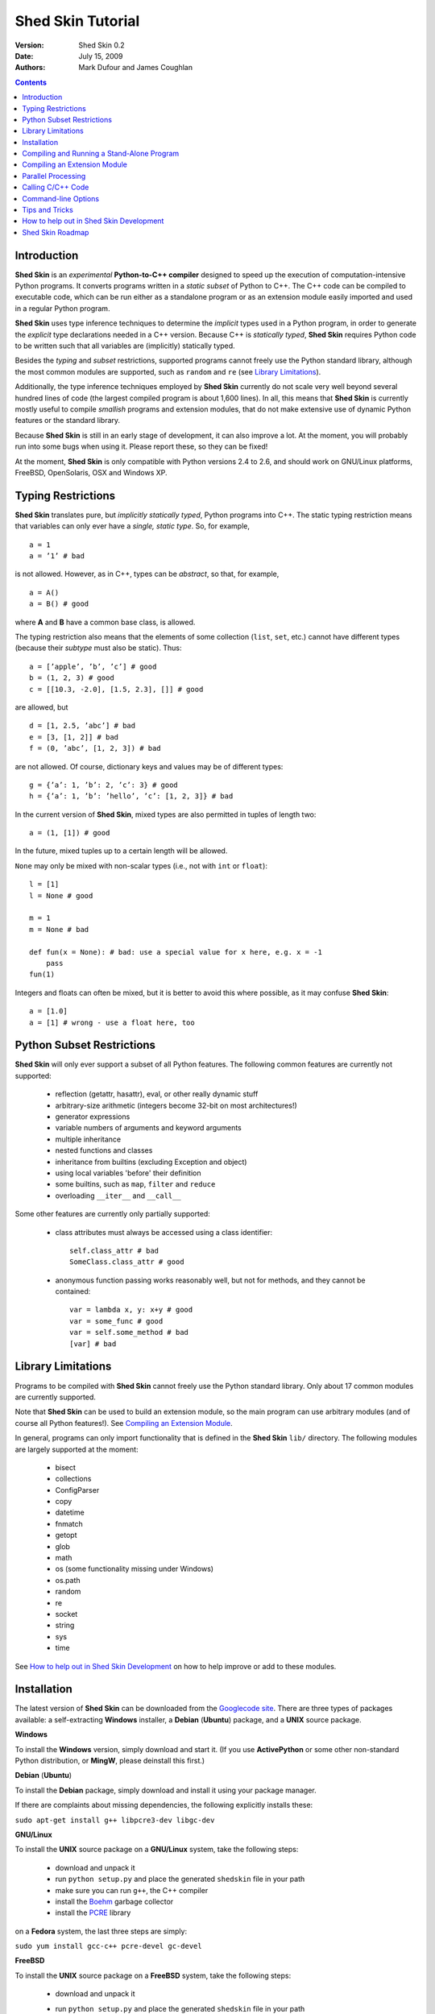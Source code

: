 Shed Skin Tutorial
==================

:Version: Shed Skin 0.2
:Date: July 15, 2009
:Authors: Mark Dufour and James Coughlan

.. _Parallel Python: http://www.parallelpython.com/
.. _Googlecode Site: http://shedskin.googlecode.com/
.. _pprocess: http://www.boddie.org.uk/python/pprocess.html
.. _numpy: http://numpy.scipy.org/
.. _quameon: http://quameon.sourceforge.net/
.. _Summer of code: http://code.google.com/soc/
.. _GHOP: http://code.google.com/opensource/ghop/
.. _Boehm: http://www.hpl.hp.com/personal/Hans_Boehm/gc/ 
.. _PCRE: http://www.pcre.org/
.. _Gprof2Dot: http://code.google.com/p/jrfonseca/wiki/Gprof2Dot

.. contents::

.. _Introduction:

Introduction
------------

**Shed Skin** is an *experimental* **Python-to-C++ compiler** designed to speed up the execution of computation-intensive Python programs. It converts programs written in a *static subset* of Python to C++. The C++ code can be compiled to executable code, which can be run either as a standalone program or as an extension module easily imported and used in a regular Python program. 

**Shed Skin** uses type inference techniques to determine the *implicit* types used in a Python program, in order to generate the *explicit* type declarations needed in a C++ version. Because C++ is *statically typed*, **Shed Skin** requires Python code to be written such that all variables are (implicitly) statically typed.

Besides the *typing* and *subset* restrictions, supported programs cannot freely use the Python standard library, although the most common modules are supported, such as ``random`` and ``re`` (see `Library Limitations`_). 

Additionally, the type inference techniques employed by **Shed Skin** currently do not scale very well beyond several hundred lines of code (the largest compiled program is about 1,600 lines). In all, this means that **Shed Skin** is currently mostly useful to compile *smallish* programs and extension modules, that do not make extensive use of dynamic Python features or the standard library.

Because **Shed Skin** is still in an early stage of development, it can also improve a lot. At the moment, you will probably run into some bugs when using it. Please report these, so they can be fixed! 

At the moment, **Shed Skin** is only compatible with Python versions 2.4 to 2.6, and should work on GNU/Linux platforms, FreeBSD, OpenSolaris, OSX and Windows XP.

.. _Typing Restrictions:

Typing Restrictions
-------------------

**Shed Skin** translates pure, but *implicitly statically typed*, Python programs into C++. The static typing restriction means that variables can only ever have a *single, static type*. So, for example, ::

    a = 1
    a = ’1’ # bad

is not allowed. However, as in C++, types can be *abstract*, so that, for example, ::

    a = A()
    a = B() # good

where **A** and **B** have a common base class, is allowed. 

The typing restriction also means that the elements of some collection (``list``, ``set``, etc.) cannot have different types (because their *subtype* must also be static). Thus: ::

    a = [’apple’, ’b’, ’c’] # good
    b = (1, 2, 3) # good
    c = [[10.3, -2.0], [1.5, 2.3], []] # good

are allowed, but ::

    d = [1, 2.5, ’abc’] # bad
    e = [3, [1, 2]] # bad
    f = (0, ’abc’, [1, 2, 3]) # bad

are not allowed. Of course, dictionary keys and values may be of different types: ::

    g = {’a’: 1, ’b’: 2, ’c’: 3} # good
    h = {’a’: 1, ’b’: ’hello’, ’c’: [1, 2, 3]} # bad

In the current version of **Shed Skin**, mixed types are also permitted in tuples of length two: ::

    a = (1, [1]) # good

In the future, mixed tuples up to a certain length will be allowed.

``None`` may only be mixed with non-scalar types (i.e., not with ``int`` or ``float``): ::

    l = [1]
    l = None # good

    m = 1
    m = None # bad

    def fun(x = None): # bad: use a special value for x here, e.g. x = -1
        pass 
    fun(1) 

Integers and floats can often be mixed, but it is better to avoid this where possible, as it may confuse **Shed Skin**: ::

    a = [1.0] 
    a = [1] # wrong - use a float here, too


.. _Python Subset Restrictions:

Python Subset Restrictions
--------------------------

**Shed Skin** will only ever support a subset of all Python features. The following common features are currently not supported:

  - reflection (getattr, hasattr), eval, or other really dynamic stuff
  - arbitrary-size arithmetic (integers become 32-bit on most architectures!)
  - generator expressions
  - variable numbers of arguments and keyword arguments 
  - multiple inheritance
  - nested functions and classes
  - inheritance from builtins (excluding Exception and object) 
  - using local variables 'before' their definition
  - some builtins, such as ``map``, ``filter`` and ``reduce``
  - overloading ``__iter__`` and ``__call__`` 

Some other features are currently only partially supported:

  - class attributes must always be accessed using a class identifier: ::

        self.class_attr # bad
        SomeClass.class_attr # good

  - anonymous function passing works reasonably well, but not for methods, and they cannot be contained: ::

        var = lambda x, y: x+y # good
        var = some_func # good
        var = self.some_method # bad
        [var] # bad

.. _Library Limitations:

Library Limitations
-------------------

Programs to be compiled with **Shed Skin** cannot freely use the Python standard library. Only about 17 common modules are currently supported. 

Note that **Shed Skin** can be used to build an extension module, so the main program can use arbitrary modules (and of course all Python features!). See `Compiling an Extension Module`_. 

In general, programs can only import functionality that is defined in the **Shed Skin** ``lib/`` directory. The following modules are largely supported at the moment: 

  - bisect
  - collections
  - ConfigParser
  - copy
  - datetime
  - fnmatch
  - getopt
  - glob
  - math
  - os (some functionality missing under Windows)
  - os.path 
  - random
  - re
  - socket 
  - string
  - sys 
  - time 

See `How to help out in Shed Skin Development`_ on how to help improve or add to these modules.

.. _Installation:

Installation
------------

The latest version of **Shed Skin** can be downloaded from the `Googlecode site`_. There are three types of packages available: a self-extracting **Windows** installer, a **Debian** (**Ubuntu**) package, and a **UNIX** source package. 

**Windows**

To install the **Windows** version, simply download and start it. (If you use **ActivePython** or some other non-standard Python distribution, or **MingW**, please deinstall this first.)

**Debian** (**Ubuntu**)

To install the **Debian** package, simply download and install it using your package manager. 

If there are complaints about missing dependencies, the following explicitly installs these:

``sudo apt-get install g++ libpcre3-dev libgc-dev``

**GNU/Linux**

To install the **UNIX** source package on a **GNU/Linux** system, take the following steps:

 - download and unpack it 

 - run ``python setup.py`` and place the generated ``shedskin`` file in your path 

 - make sure you can run ``g++``, the C++ compiler

 - install the `Boehm`_ garbage collector
 
 - install the `PCRE`_ library

on a **Fedora** system, the last three steps are simply:

``sudo yum install gcc-c++ pcre-devel gc-devel``

**FreeBSD**

To install the **UNIX** source package on a **FreeBSD** system, take the following steps:

 - download and unpack it
 
 - run ``python setup.py`` and place the generated ``shedskin`` file in your path 

 - install the `Boehm`_ garbage collector, making sure to disable threading support:

   ``./configure --enable-cplusplus --disable-threads --prefix=/usr && make install``

 - install the `PCRE`_ library

**OpenSolaris**

To install the **UNIX** source package on an **OpenSolaris** system, take the following steps:

 - download and unpack it
 
 - run ``python setup.py`` and place the generated ``shedskin`` file in your path 

 - install the following packages: ::

    SUNWgcc 
    SUNWhea 
    SUNWarc 
    SUNWlibgc 
    SUNWpcre

**OSX**

To install the **UNIX** source package on an **OSX** system, take the following steps:

 - download and unpack it

 - run ``python setup.py`` and place the generated ``shedskin`` file in your path 

 - install the Apple XCode development environment

 - install the `Boehm`_ garbage collector

 - install the `PCRE`_ library

.. _Compiling and Running a Stand-Alone Program:

Compiling and Running a Stand-Alone Program
-------------------------------------------

To use **Shed Skin** under Windows, first execute (double-click) the ``init.bat`` file in the ``shedskin-0.1`` directory, relative to where you installed it.  A command-line window will appear, with the current directory set to the ``shedskin-0.1\shedskin`` directory (hereafter referred to as the *Shed Skin working directory*).

Consider the following simple test program, called ``test.py``: ::

    # test.py

    print 'hello, world!'

To compile this program to C++, type: ::

    shedskin test

This will create two C++ files, called ``test.cpp`` and ``test.hpp``, as well as a type-annotated file called ``test.ss.py``.

To create and run an executable file (called ``test.exe`` under Windows or otherwise ``test``), type: ::

    make run

The following output should now appear on the command line: ::

    hello, world!

To only build, but not run the executable file, omit the ``run`` part: ::

    make

For the executable file to execute properly under Windows, note that ``gc.dll`` and ``libpcre-0.dll`` (located in the **Shed Skin** working directory) must be located somewhere in the Windows path. This happens automatically when running ``init.bat``. 


.. _Compiling an Extension Module:

Compiling an Extension Module
-----------------------------

Extension modules are compiled binaries, typically written in C or C++ for speed, that can be imported and used like regular Python modules. They allow one to write most of a project in unrestricted Python, while optimizing one or more speed-critical parts. 

It is very easy to generate extension modules with **Shed Skin**. 

**Simple Example**

We begin with a simple example module, called ``simple_module.py``, containing two simple functions: ::

    # simple_module.py

    def func1(x):
        return x+1

    def func2(n):
        d = dict([(i, i*i)  for i in range(n)])
        return d

    if __name__ == '__main__':
        print func1(5)
        print func2(10)

In order for type inference to work, the module must (*indirectly*) call its own functions (if ``func1`` calls ``func2``, we can omit the call to ``func2``). This is accomplished in the example by putting the function calls under the ``if __name__=='__main__'`` statement, so that they will not be executed when the module is imported.

To compile the module into an extension module, type: ::

    shedskin -e simple_module
    make

On **UNIX** systems, for 'make' to succeed, you must have the Python development files installed (under **Debian**, install ``python-dev``; under **Fedora**, install ``python-devel``).

Depending on platform, the resulting extension module (*shared library*) is called ``simple_module.so`` or ``simple_module.pyd``. 

The extension module can now be simply imported as usual: ::

    >>> from simple_module import func1, func2
    >>> func1(5)
    6
    >>> func2(10)
    {0: 0, 1: 1, 2: 4, 3: 9, 4: 16, 5: 25, 6: 36, 7: 49, 8: 64, 9: 81}

Note that calling ``func1`` with a non-integer argument causes an error: ::

    >>> func1(10.5)
    Traceback (most recent call last):
      File "<pyshell#0>", line 1, in -toplevel-
        func1(10.5)
    TypeError: error in conversion to Shed Skin (integer expected)

It is useful to know which version of the module you are importing: either the **Shed Skin** version (``simple_module.so`` or ``simple_module.pyd``) or the original Python version (``simple_module.py`` or ``simple_module.pyc``). One way to determine this, is to include the following code in the top of the module: ::

    import sys
    print sys.version

**Restrictions**

There are several important restrictions that must be observed when compiling an extension module:

1. Only builtin scalar and container types (``int``, ``float``, ``complex``, ``str``, ``list``, ``tuple``, ``dict``, ``set``, ``frozenset``) as well as ``None`` and instances of user-defined classes can be passed/returned. So for instance, anonymous functions and iterators are currently not supported.

2. Builtin objects are completely converted for each call/return from **Shed Skin** to **CPython** types and back, including their contents. This means you cannot change **CPython** builtin objects from the **Shed Skin** side and vice versa, and conversion may be slow. Instances of user-defined classes can be passed/returned without any conversion, and changed from either side.

3. Global variables are converted once, at initialization time, from **Shed Skin** to **CPython**. This means that the value of the **CPython** version and **Shed Skin** version can change independently. This problem can be avoided by only using constant globals, or by adding getter/setter functions.

4. Keyword arguments are not supported at the moment.

**Example for NumPy/SciPy users**

The following example demonstrates how a matrix created in `NumPy`_ can be processed by an extension module generated with **Shed Skin**. The function ``my_sum`` sums all the elements in a matrix: ::

    # simple_module2.py

    def my_sum(a):
        """ compute sum of elements in list of lists (matrix) """
        h = len(a) # number of rows in matrix
        w = len(a[0]) # number of columns
        s = 0.0
        for i in range(h):
            for j in range(w):
                s += a[i][j]
        return s

    if __name__ == '__main__':
        print my_sum([[1.0, 2.0], [3.0, 4.0]])

(This example is given purely as an illustration, since `NumPy`_ arrays already include a built-in ``sum`` method.) 

After compiling the module with **Shed Skin**, the ``my_sum`` function can now be used as follows: ::

    >>> import numpy
    >>> from simple_module2 import my_sum
    >>> a = numpy.array(([1.0, 2.0], [3.0, 4.0]))
    >>> my_sum(a.tolist())
    10.0

The ``tolist`` call is necessary here, as **Shed Skin** does not directly support `NumPy`_ types.


.. _Parallel Processing:

Parallel Processing
-------------------
Extension modules generated by **Shed Skin** can be easily combined with parallel processing software such as `Parallel Python`_ and `pprocess`_. 

Suppose we have defined the following function in a file, called ``meuk.py``: ::

    # meuk.py

    def part_sum(start, end):
        """ calculate partial sum """
        sum = 0
        for x in xrange(start, end):
            if x % 2 == 0:
                sum -= 1.0 / x
            else:
                sum += 1.0 / x
        return sum

    if __name__ == ’__main__’:
        part_sum(1, 10)

To compile this into an extension module, type: ::

    shedskin -e meuk
    make

**Parallel Python**

To use the generated extension module with `Parallel Python`_ >= 1.5.1, simply add a pure-Python wrapper: ::

    import pp

    def part_sum(start, end):
        import meuk
        return meuk.part_sum(start, end)

    job_server = pp.Server()
    job_server.set_ncpus(2)

    jobs = []
    jobs.append(job_server.submit(part_sum, (1, 10000000)))
    jobs.append(job_server.submit(part_sum, (10000001, 20000000)))

    print sum([job() for job in jobs])

**pprocess**

To use the generated extension module with `pprocess`_, follow the same approach: ::

    import pprocess

    def part_sum(start, end):
       import meuk
       return meuk.part_sum(start, end)

    results = pprocess.Map(limit=2)
    part_sum = results.manage(pprocess.MakeParallel(part_sum))

    part_sum(1, 10000000)
    part_sum(10000001, 20000000)

    print sum(results)


.. _Calling C/C++ Code:
 
Calling C/C++ Code
------------------

To call manually written C/C++ code, follow these steps:

1. Provide **Shed Skin** with enough information to perform type inference, by providing it with a *type model* of the C/C++ code. Suppose we wish to call a simple function that returns a list with the n smallest prime numbers larger than some number. The following type model, contained in a file called ``stuff.py``, is sufficient for **Shed Skin** to perform type inference: ::

    #stuff.py

    def more_primes(n, nr=10):
        return [1]

2. To actually perform type inference, create a test program, called ``test.py``, that uses the type model, and compile it: ::

    #test.py

    import stuff
    print stuff.more_primes(100)
     
    shedskin test

3. Besides ``test.py``, this also compiles ``stuff.py`` to C++. Now you can fill in manual C/C++ code in ``stuff.cpp``. But to avoid that it is overwritten the next time ``test.py`` is compiled, first move ``stuff.*`` to the **Shed Skin** ``lib/`` dir. 

**Standard Library**

By moving ``stuff.*`` to ``lib/``, we have in fact added support for an arbitrary module to **Shed Skin**. Other programs compiled by **Shed Skin** can now import ``stuff`` and use ``more_primes``. There is no difference with adding support for a *standard library* module. In fact, in the ``lib/`` directory, you can find type models and implementations for all supported modules (see `Library Limitations`_). As you may notice, some have been partially converted to C++ using **Shed Skin**. 

**Shed Skin Types**

**Shed Skin** reimplements the Python builtins with its own set of C++ classes (built on the C++ Standard Template Library). These have a similar interface to their Python counterparts, so they should be easy to use (provided you have some basic C++ knowledge.) See the class definitions in ``lib/builtin.hpp`` for details. If in doubt, convert some equivalent Python code to C++, and have a look at the result!

.. _Command-line Options:

Command-line Options
--------------------

The ``shedskin`` command can be given the following options: ::

    -a --noann             Don't output annotated source code
    -b --nobounds          Disable bounds checking
    -d --dir               Specify alternate directory for output files
    -e --extmod            Generate extension module
    -f --flags             Provide alternate Makefile flags
    -r --random            Use fast random number generator
    -w --nowrap            Disable wrap-around checking 

For example, to compile the file ``test.py`` as an extension module, type ``shedskin –e test`` or ``shedskin ––extmod test``.

In Python, exceptions are raised for index out-of-bounds errors, as in the following example. Because checking for these errors can slow down certain programs, it can be turned off with the ``--nobounds`` option. ::

    a = [1, 2, 3]
    print a[5] # invalid index: out of bounds

Also, negative index values can often be used to count 'backwards' (``a[-1]`` in the example). Because checking for this can also slow down certain programs, it can be turned off with the ``--nowrap`` option.

.. _Tips and Tricks:

Tips and Tricks
---------------

**Performance**

1. Allocating many small objects (e.g. by using ``zip``) typically does not slow down Python programs by much. However, after compilation to C++, it can quickly become a bottleneck. The key to getting excellent performance is to allocate as few objects as possible. 

2. **Shed Skin** takes the flags it sends to the C++ compiler from the ``FLAGS`` file in the **Shed Skin** working directory. These flags can be modified or overruled by creating a local file with the same name, or by directly editing the generated Makefile. The following flags typically give good results: ::

    -O3 -s -fomit-frame-pointer -msse2

3. Profile-guided optimization can help to squeeze out even more performance. For a recent version of GCC, first compile and run the generated code with ``-fprofile-generate``, then with ``fprofile-use``.

4. Several Python features (that may slow down generated code) are not always necessary, and can be turned off. See the section `Command-line Options`_ for details. 

5. When optimizing, it is extremely useful to know exactly how much time is spent in each part of your program. The program `Gprof2Dot`_ can be used to generate beautiful graphs for both the Python code and the compiled code.

**Other tips**

1. When recompiling an extension module, ``make`` will fail if the ``.pyd`` or ``.so`` file can’t be overwritten. This problem may occur when using **IPython**: after importing a module, it is impossible to overwrite the ``.pyd`` or ``.so`` file as long as **IPython** is kept open.

2. If you modify a module after compiling it with **Shed Skin**, you may find yourself unable to import the new version (e.g. to test it in **CPython** before recompiling with **Shed Skin**) until you delete the corresponding ``.pyd`` or ``.so`` file.
 
**Tricks**

1. The following two code fragments work the same, but only the second one is supported: ::

    statistics = {'nodes': 28, 'solutions': set()}
   
    class statistics: pass
    s = statistics(); s.nodes = 28; s.solutions = set()

2. The evaluation order of arguments to a function or ``print`` changes with translation to C++, so it's better not to depend on it: ::

    print 'hoei', raw_input() # raw_input is called before printing 'hoei'!

3. Tuples with different types of elements and length > 2 are not supported. It can however be useful to 'simulate' them: ::

    a = (1, '1', 1.0) # bad
    a = (1, ('1', 1.0)) # good

.. _How to help out in Shed Skin Development:

How to help out in Shed Skin Development
----------------------------------------

Open source projects, especially new ones such as **Shed Skin**, thrive on user feedback. Please send in bug reports, patches or other code, or suggestions about this document; or join the mailing list and start or participate in discussions (see the `Googlecode site`_.)

If you are a student, you might want to consider applying for the yearly Google `Summer of Code`_ or `GHOP`_ projects. **Shed Skin** has so far successfully participated in one Summer of Code and one GHOP. 

I would like to thank the following company/people, for their help with **Shed Skin** so far:
 
* Google 
* Bearophile
* Brian Blais
* Paul Boddie
* Djamel Cherif
* Mark Dewing
* James Coughlan
* Michael Elkins
* FFAO
* Luis M. Gonzales
* Karel Heyse
* Denis de Leeuw Duarte
* Van Lindberg
* David Marek
* Douglas McNeil
* Jeff Miller
* Joaquin Abian Monux
* Harri Pasanen
* Jeremie Roquet
* SirNotAppearingInThisTutorial
* Thomas Spura
* Dave Tweed
* Jaroslaw Tworek
* Pavel Vinogradov

.. _Roadmap:

Shed Skin Roadmap
-----------------

The following activities are planned for future versions of **Shed Skin**:

**0.3-0.9** (6-24 months from now)

* Complete support for the ``os`` module under Windows

* Upgrade MingW to something more recent 

* Replace many quick hacks in the compiler core

* Improve I/O performance

* Locate bugs using some Python regression test suite, and fix them.

* Improve packaging of generated code

* Add support for tuples with mixed elements up to a certain length

* Improve the type inference techniques with at least *iterative deepening* and basic selector-based *filters*.

* Compile at least one program of around 3,000 lines, for example `Quameon`_.  

**1.0** (24-48 months from now)

* Add support for multiple inheritance, generator expressions and nested functions

* Improve type inference to the point where it works for typical, arbitrary programs of around 3,000 lines.
